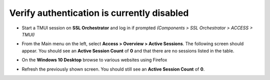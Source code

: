 .. role:: red

Verify authentication is currently disabled
~~~~~~~~~~~~~~~~~~~~~~~~~~~~~~~~~~~~~~~~~~~~~~~~~~~

-  Start a TMUI session on **SSL Orchestrator** and log in if prompted *(Components > SSL Orchestrator > ACCESS > TMUI)*

-  From the Main menu on the left, select **Access > Overview > Active Sessions**. The following screen should appear. You should see an **Active Session Count** of **0** and that there are no sessions listed in the table.

   |active-sessions-none|

-  On the **Windows 10 Desktop** browse to various websites using Firefox

-  Refresh the previously shown screen. You should still see an **Active Session Count** of **0**.

.. |active-sessions-none| image:: ../images/active-sessions-none.png
   :width: 639px
   :height: 330px
   :alt: Active Sessions (None)
